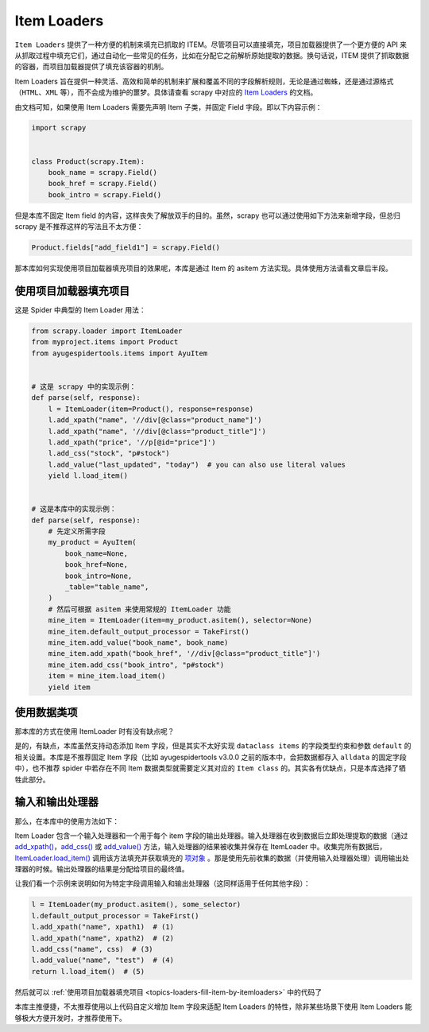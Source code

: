 .. _topics-loaders:

============
Item Loaders
============

``Item Loaders`` 提供了一种方便的机制来填充已抓取的 ITEM。尽管项目可以直接填充，项目加载器提供了一个更\
方便的 API 来从抓取过程中填充它们，通过自动化一些常见的任务，比如在分配它之前解析原始提取的数据。换句话说，\
ITEM 提供了抓取数据的容器，而项目加载器提供了填充该容器的机制。

Item Loaders 旨在提供一种灵活、高效和简单的机制来扩展和覆盖不同的字段解析规则，无论是通过蜘蛛，还是通过\
源格式（``HTML``、``XML`` 等），而不会成为维护的噩梦。具体请查看 scrapy 中对应的 `Item Loaders`_ \
的文档。

由文档可知，如果使用 Item Loaders 需要先声明 Item 子类，并固定 Field 字段。即以下内容示例：

.. code-block:: python

   import scrapy


   class Product(scrapy.Item):
       book_name = scrapy.Field()
       book_href = scrapy.Field()
       book_intro = scrapy.Field()

但是本库不固定 Item field 的内容，这样丧失了解放双手的目的。虽然，scrapy 也可以通过使用如下方法来新增\
字段，但总归 scrapy 是不推荐这样的写法且不太方便：

.. code-block:: python

   Product.fields["add_field1"] = scrapy.Field()

那本库如何实现使用项目加载器填充项目的效果呢，本库是通过 Item 的 asitem 方法实现。具体使用方法请看文章后半段。

.. _topics-loaders-fill-item-by-itemloaders:

使用项目加载器填充项目
======================

这是 Spider 中典型的 Item Loader 用法：

.. code-block:: python

   from scrapy.loader import ItemLoader
   from myproject.items import Product
   from ayugespidertools.items import AyuItem


   # 这是 scrapy 中的实现示例：
   def parse(self, response):
       l = ItemLoader(item=Product(), response=response)
       l.add_xpath("name", '//div[@class="product_name"]')
       l.add_xpath("name", '//div[@class="product_title"]')
       l.add_xpath("price", '//p[@id="price"]')
       l.add_css("stock", "p#stock")
       l.add_value("last_updated", "today")  # you can also use literal values
       yield l.load_item()


   # 这是本库中的实现示例：
   def parse(self, response):
       # 先定义所需字段
       my_product = AyuItem(
           book_name=None,
           book_href=None,
           book_intro=None,
           _table="table_name",
       )
       # 然后可根据 asitem 来使用常规的 ItemLoader 功能
       mine_item = ItemLoader(item=my_product.asitem(), selector=None)
       mine_item.default_output_processor = TakeFirst()
       mine_item.add_value("book_name", book_name)
       mine_item.add_xpath("book_href", '//div[@class="product_title"]')
       mine_item.add_css("book_intro", "p#stock")
       item = mine_item.load_item()
       yield item

使用数据类项
==============

那本库的方式在使用 ItemLoader 时有没有缺点呢？

是的，有缺点，本库虽然支持动态添加 Item 字段，但是其实不太好实现 ``dataclass items`` 的字段类型约束和\
参数 ``default`` 的相关设置。本库是不推荐固定 Item 字段（比如 ayugespidertools v3.0.0 之前的版本中，\
会把数据都存入 ``alldata`` 的固定字段中），也不推荐 spider 中若存在不同 Item 数据类型就需要定义其对应\
的 ``Item class`` 的。其实各有优缺点，只是本库选择了牺牲此部分。

输入和输出处理器
=================

那么，在本库中的使用方法如下：

Item Loader 包含一个输入处理器和一个用于每个 item 字段的输出处理器。输入处理器在收到数据后立即处理提取\
的数据（通过 `add_xpath()`_，`add_css()`_ 或 `add_value()`_ 方法，输入处理器的结果被收集并保存在 \
ItemLoader 中。收集完所有数据后， `ItemLoader.load_item()`_ 调用该方法填充并获取填充的 `项对象`_ 。\
那是使用先前收集的数据（并使用输入处理器处理）调用输出处理器的时候。输出处理器的结果是分配给项目的最终值。

让我们看一个示例来说明如何为特定字段调用输入和输出处理器（这同样适用于任何其他字段）：

.. code-block:: python

   l = ItemLoader(my_product.asitem(), some_selector)
   l.default_output_processor = TakeFirst()
   l.add_xpath("name", xpath1)  # (1)
   l.add_xpath("name", xpath2)  # (2)
   l.add_css("name", css)  # (3)
   l.add_value("name", "test")  # (4)
   return l.load_item()  # (5)

然后就可以 :ref:`使用项目加载器填充项目 <topics-loaders-fill-item-by-itemloaders>`  中的代码了

本库主推便捷，不太推荐使用以上代码自定义增加 Item 字段来适配 Item Loaders 的特性，除非某些场景下使用 \
Item Loaders 能够极大方便开发时，才推荐使用下。

.. _Item Loaders: https://docs.scrapy.org/en/latest/topics/loaders.html
.. _add_xpath(): https://docs.scrapy.org/en/latest/topics/loaders.html#scrapy.loader.ItemLoader.add_xpath
.. _add_css(): https://docs.scrapy.org/en/latest/topics/loaders.html#scrapy.loader.ItemLoader.add_css
.. _add_value(): https://docs.scrapy.org/en/latest/topics/loaders.html#scrapy.loader.ItemLoader.add_value
.. _ItemLoader.load_item(): https://docs.scrapy.org/en/latest/topics/loaders.html#scrapy.loader.ItemLoader.load_item
.. _项对象: https://docs.scrapy.org/en/latest/topics/items.html#topics-items
